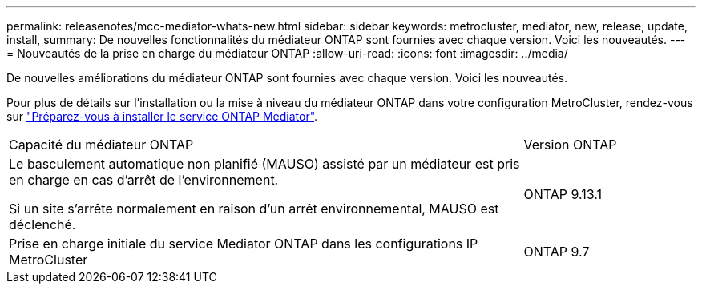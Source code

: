 ---
permalink: releasenotes/mcc-mediator-whats-new.html 
sidebar: sidebar 
keywords: metrocluster, mediator, new, release, update, install, 
summary: De nouvelles fonctionnalités du médiateur ONTAP sont fournies avec chaque version.  Voici les nouveautés. 
---
= Nouveautés de la prise en charge du médiateur ONTAP
:allow-uri-read: 
:icons: font
:imagesdir: ../media/


[role="lead"]
De nouvelles améliorations du médiateur ONTAP sont fournies avec chaque version.  Voici les nouveautés.

Pour plus de détails sur l'installation ou la mise à niveau du médiateur ONTAP dans votre configuration MetroCluster, rendez-vous sur link:https://docs.netapp.com/us-en/ontap-metrocluster/install-ip/concept_mediator_requirements.html["Préparez-vous à installer le service ONTAP Mediator"^].

[cols="75,25"]
|===


| Capacité du médiateur ONTAP | Version ONTAP 


 a| 
Le basculement automatique non planifié (MAUSO) assisté par un médiateur est pris en charge en cas d'arrêt de l'environnement.

Si un site s'arrête normalement en raison d'un arrêt environnemental, MAUSO est déclenché.
 a| 
ONTAP 9.13.1



 a| 
Prise en charge initiale du service Mediator ONTAP dans les configurations IP MetroCluster
 a| 
ONTAP 9.7

|===